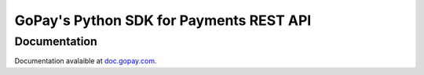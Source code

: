 GoPay's Python SDK for Payments REST API
========================================

Documentation
-------------

Documentation avalaible at `doc.gopay.com
<https://doc.gopay.com/en/?lang=python#>`_.
